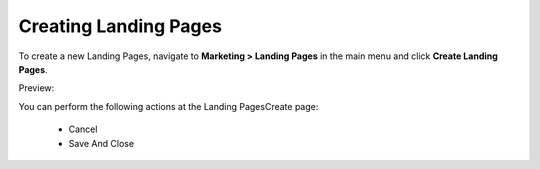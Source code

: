 Creating Landing Pages
----------------------

To create a new Landing Pages, navigate to **Marketing > Landing Pages** in the main menu and click **Create Landing Pages**.

Preview:

.. image:: /completeReference/img/Marketing/LandingPages/LandingPagesCreate.png
   :class: with-border

You can perform the following actions at the Landing PagesCreate page:

 * Cancel

 * Save And Close


